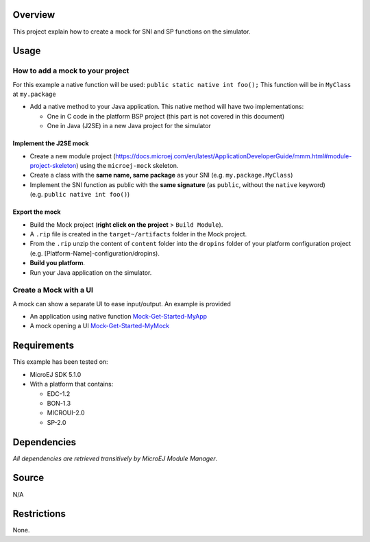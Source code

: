 .. Copyright 2019-2022 MicroEJ Corp. All rights reserved.
.. Use of this source code is governed by a BSD-style license that can be found with this software.

Overview
========

This project explain how to create a mock for SNI and SP functions on
the simulator.

Usage
=====

How to add a mock to your project
---------------------------------

For this example a native function will be used:
``public static native int foo();`` This function will be in ``MyClass``
at ``my.package``

-  Add a native method to your Java application. This native method will
   have two implementations:

   -  One in C code in the platform BSP project (this part is not
      covered in this document)
   -  One in Java (J2SE) in a new Java project for the simulator

Implement the J2SE mock
~~~~~~~~~~~~~~~~~~~~~~~

-  Create a new module project (https://docs.microej.com/en/latest/ApplicationDeveloperGuide/mmm.html#module-project-skeleton) using the ``microej-mock`` skeleton.

-  Create a class with the **same name, same package** as your SNI
   (e.g. ``my.package.MyClass``)
-  Implement the SNI function as public with the **same signature** (as
   ``public``, without the ``native`` keyword)
   (e.g. ``public native int foo()``)

Export the mock
~~~~~~~~~~~~~~~

-  Build the Mock project (**right click on the project** >
   ``Build Module``).
-  A ``.rip`` file is created in the ``target~/artifacts`` folder in the
   Mock project.
-  From the ``.rip`` unzip the content of ``content`` folder into the
   ``dropins`` folder of your platform configuration project
   (e.g. [Platform-Name]-configuration/dropins).
-  **Build you platform**.
-  Run your Java application on the simulator.

Create a Mock with a UI
-----------------------

A mock can show a separate UI to ease input/output. An example is
provided

-  An application using native function `Mock-Get-Started-MyApp
   <Mock-Get-Started-MyApp>`__
-  A mock opening a UI `Mock-Get-Started-MyMock <Mock-Get-Started-MyMock>`__


Requirements
============

This example has been tested on:

-  MicroEJ SDK 5.1.0
-  With a platform that contains:

   -  EDC-1.2
   -  BON-1.3
   -  MICROUI-2.0
   -  SP-2.0

Dependencies
============

*All dependencies are retrieved transitively by MicroEJ Module Manager*.

Source
======

N/A

Restrictions
============

None.

